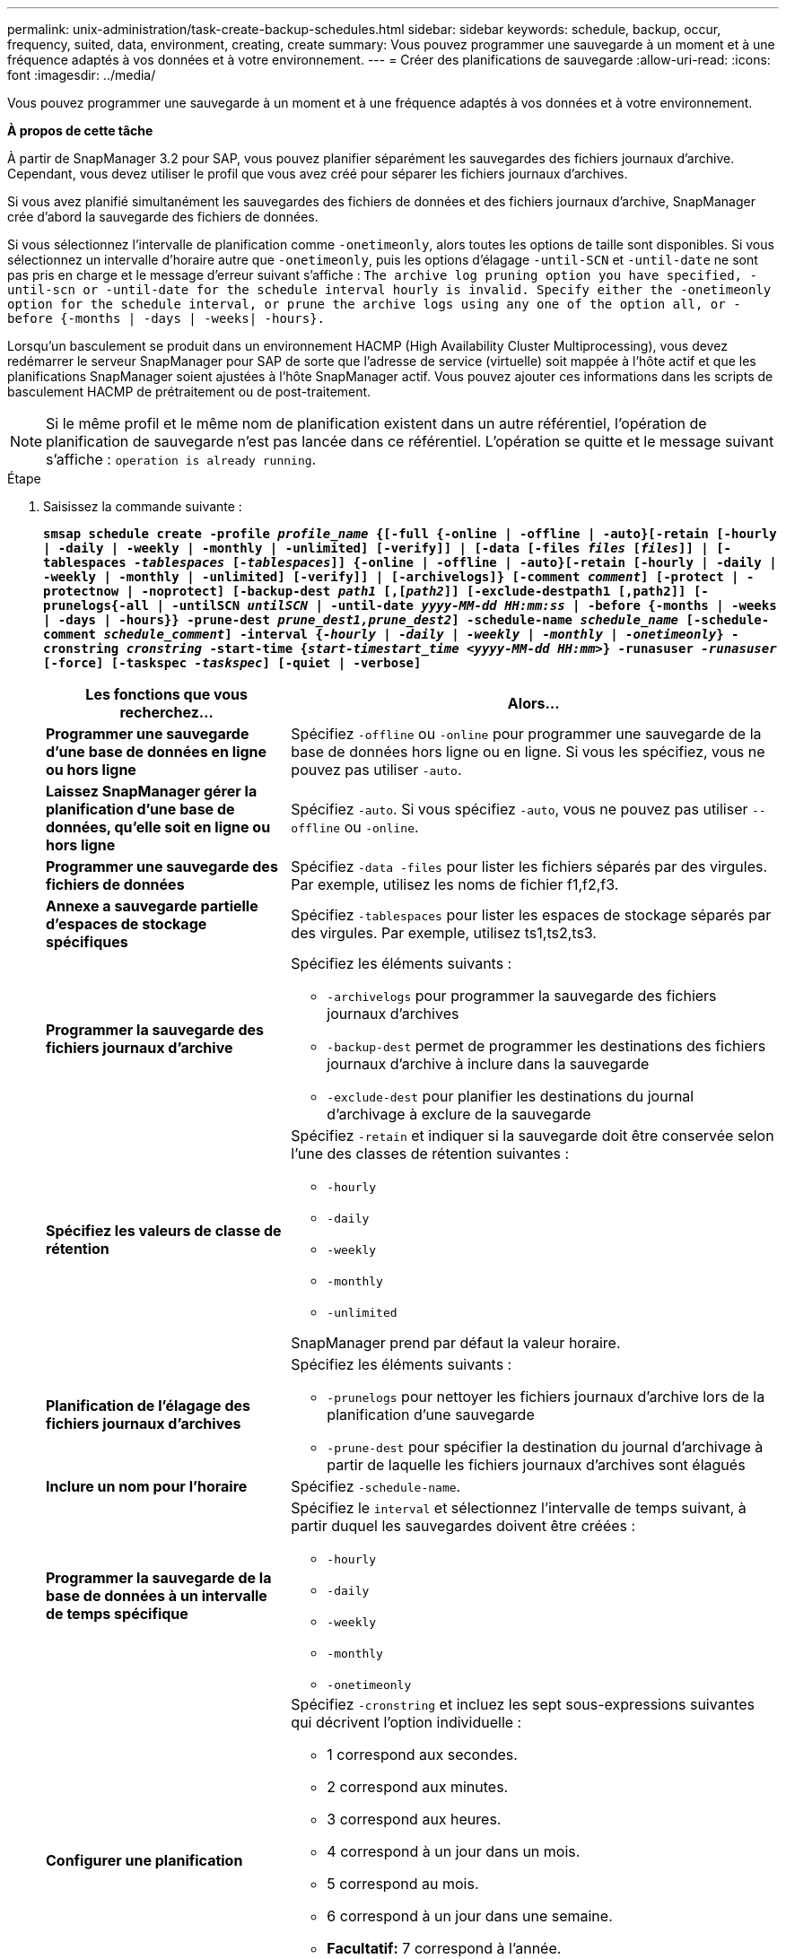 ---
permalink: unix-administration/task-create-backup-schedules.html 
sidebar: sidebar 
keywords: schedule, backup, occur, frequency, suited, data, environment, creating, create 
summary: Vous pouvez programmer une sauvegarde à un moment et à une fréquence adaptés à vos données et à votre environnement. 
---
= Créer des planifications de sauvegarde
:allow-uri-read: 
:icons: font
:imagesdir: ../media/


[role="lead"]
Vous pouvez programmer une sauvegarde à un moment et à une fréquence adaptés à vos données et à votre environnement.

*À propos de cette tâche*

À partir de SnapManager 3.2 pour SAP, vous pouvez planifier séparément les sauvegardes des fichiers journaux d'archive. Cependant, vous devez utiliser le profil que vous avez créé pour séparer les fichiers journaux d'archives.

Si vous avez planifié simultanément les sauvegardes des fichiers de données et des fichiers journaux d'archive, SnapManager crée d'abord la sauvegarde des fichiers de données.

Si vous sélectionnez l'intervalle de planification comme `-onetimeonly`, alors toutes les options de taille sont disponibles. Si vous sélectionnez un intervalle d'horaire autre que `-onetimeonly`, puis les options d'élagage `-until-SCN` et `-until-date` ne sont pas pris en charge et le message d'erreur suivant s'affiche : `The archive log pruning option you have specified, -until-scn or -until-date for the schedule interval hourly is invalid. Specify either the -onetimeonly option for the schedule interval, or prune the archive logs using any one of the option all, or -before {-months | -days | -weeks| -hours}.`

Lorsqu'un basculement se produit dans un environnement HACMP (High Availability Cluster Multiprocessing), vous devez redémarrer le serveur SnapManager pour SAP de sorte que l'adresse de service (virtuelle) soit mappée à l'hôte actif et que les planifications SnapManager soient ajustées à l'hôte SnapManager actif. Vous pouvez ajouter ces informations dans les scripts de basculement HACMP de prétraitement ou de post-traitement.


NOTE: Si le même profil et le même nom de planification existent dans un autre référentiel, l'opération de planification de sauvegarde n'est pas lancée dans ce référentiel. L'opération se quitte et le message suivant s'affiche : `operation is already running`.

.Étape
. Saisissez la commande suivante :
+
`*smsap schedule create -profile _profile_name_ {[-full {-online | -offline | -auto}[-retain [-hourly | -daily | -weekly | -monthly | -unlimited] [-verify]] | [-data [-files _files_ [_files_]] | [-tablespaces _-tablespaces_ [_-tablespaces_]] {-online | -offline | -auto}[-retain [-hourly | -daily | -weekly | -monthly | -unlimited] [-verify]] | [-archivelogs]} [-comment _comment_] [-protect | -protectnow | -noprotect] [-backup-dest _path1_ [,[_path2_]] [-exclude-destpath1 [,path2]] [-prunelogs{-all | -untilSCN _untilSCN_ | -until-date _yyyy-MM-dd HH:mm:ss_ | -before {-months | -weeks | -days | -hours}} -prune-dest _prune_dest1,prune_dest2_] -schedule-name _schedule_name_ [-schedule-comment _schedule_comment_] -interval {_-hourly_ | _-daily_ | _-weekly_ | _-monthly_ | _-onetimeonly_} -cronstring _cronstring_ -start-time {_start-timestart_time <yyyy-MM-dd HH:mm>_} -runasuser _-runasuser_ [-force] [-taskspec _-taskspec_] [-quiet | -verbose]*`

+
[cols="2a,4a"]
|===
| Les fonctions que vous recherchez... | Alors... 


 a| 
*Programmer une sauvegarde d'une base de données en ligne ou hors ligne*
 a| 
Spécifiez `-offline` ou `-online` pour programmer une sauvegarde de la base de données hors ligne ou en ligne. Si vous les spécifiez, vous ne pouvez pas utiliser `-auto`.



 a| 
*Laissez SnapManager gérer la planification d'une base de données, qu'elle soit en ligne ou hors ligne*
 a| 
Spécifiez `-auto`. Si vous spécifiez `-auto`, vous ne pouvez pas utiliser `--offline` ou `-online`.



 a| 
*Programmer une sauvegarde des fichiers de données*
 a| 
Spécifiez `-data -files` pour lister les fichiers séparés par des virgules. Par exemple, utilisez les noms de fichier f1,f2,f3.



 a| 
*Annexe a sauvegarde partielle d'espaces de stockage spécifiques*
 a| 
Spécifiez `-tablespaces` pour lister les espaces de stockage séparés par des virgules. Par exemple, utilisez ts1,ts2,ts3.



 a| 
*Programmer la sauvegarde des fichiers journaux d'archive*
 a| 
Spécifiez les éléments suivants :

** `-archivelogs` pour programmer la sauvegarde des fichiers journaux d'archives
** `-backup-dest` permet de programmer les destinations des fichiers journaux d'archive à inclure dans la sauvegarde
** `-exclude-dest` pour planifier les destinations du journal d'archivage à exclure de la sauvegarde




 a| 
*Spécifiez les valeurs de classe de rétention*
 a| 
Spécifiez `-retain` et indiquer si la sauvegarde doit être conservée selon l'une des classes de rétention suivantes :

** `-hourly`
** `-daily`
** `-weekly`
** `-monthly`
** `-unlimited`


SnapManager prend par défaut la valeur horaire.



 a| 
*Planification de l'élagage des fichiers journaux d'archives*
 a| 
Spécifiez les éléments suivants :

** `-prunelogs` pour nettoyer les fichiers journaux d'archive lors de la planification d'une sauvegarde
** `-prune-dest` pour spécifier la destination du journal d'archivage à partir de laquelle les fichiers journaux d'archives sont élagués




 a| 
*Inclure un nom pour l'horaire*
 a| 
Spécifiez `-schedule-name`.



 a| 
*Programmer la sauvegarde de la base de données à un intervalle de temps spécifique*
 a| 
Spécifiez le `interval` et sélectionnez l'intervalle de temps suivant, à partir duquel les sauvegardes doivent être créées :

** `-hourly`
** `-daily`
** `-weekly`
** `-monthly`
** `-onetimeonly`




 a| 
*Configurer une planification*
 a| 
Spécifiez `-cronstring` et incluez les sept sous-expressions suivantes qui décrivent l'option individuelle :

** 1 correspond aux secondes.
** 2 correspond aux minutes.
** 3 correspond aux heures.
** 4 correspond à un jour dans un mois.
** 5 correspond au mois.
** 6 correspond à un jour dans une semaine.
** *Facultatif:* 7 correspond à l'année.


*Remarque :* si vous avez programmé votre sauvegarde à des heures différentes dans `-cronstring` et `-start-time`, puis la planification de la sauvegarde est écrasée et déclenchée par le `-start-time`.



 a| 
*Ajouter un commentaire sur le programme de sauvegarde*
 a| 
Spécifiez `-schedule-comment` suivi de la chaîne de description.



 a| 
*Spécifiez l'heure de début de l'opération de planification*
 a| 
Spécifiez `-start-time` au format aaaa-mm-jj hh:mm.



 a| 
*Modifiez l'utilisateur de l'opération de sauvegarde planifiée pendant la planification de la sauvegarde*
 a| 
Spécifiez `-runasuser`. L'opération s'exécute comme l'utilisateur (utilisateur root ou utilisateur Oracle) qui a créé le planning. Toutefois, vous pouvez utiliser votre propre ID utilisateur si vous disposez d'informations d'identification valides pour le profil de base de données et l'hôte.



 a| 
*Activer une activité de prétâche ou de post-tâche de l'opération de planification de sauvegarde en utilisant le fichier XML de spécification de prétâche et de post-tâche*
 a| 
Spécifiez le `-taskspec` Et fournit le chemin absolu du fichier XML de spécification de tâche pour effectuer un prétraitement ou une activité de post-traitement avant ou après l'opération de planification de sauvegarde.

|===

